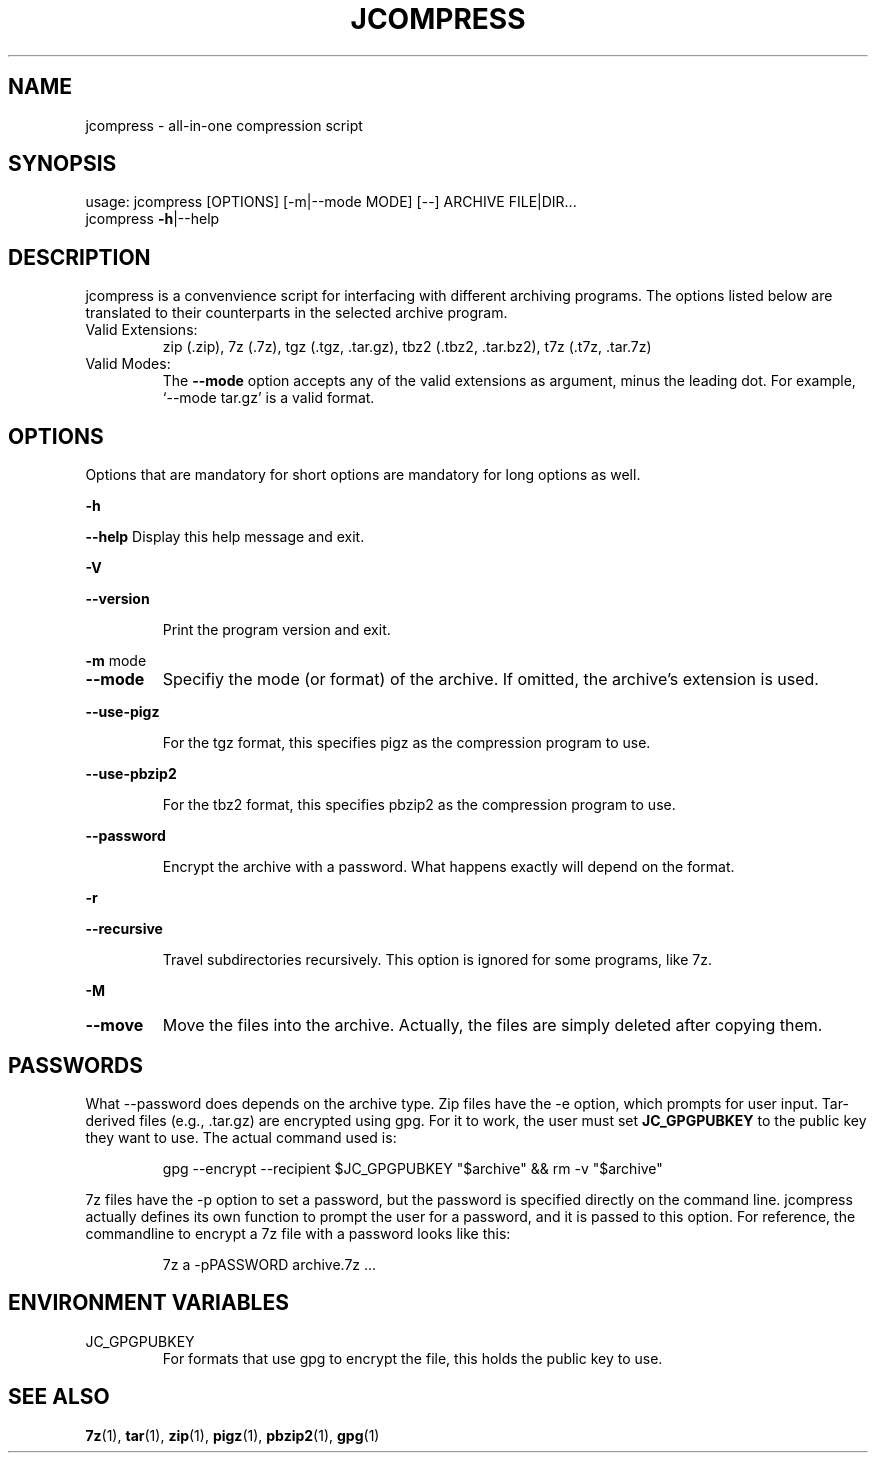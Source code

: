 .\" DO NOT MODIFY THIS FILE!  It was generated by help2man 1.49.1.
.TH JCOMPRESS "1" "December 2022" "jcompress 1.0" "User Commands"
.SH NAME
jcompress \- all-in-one compression script
.SH SYNOPSIS
usage: jcompress [OPTIONS] [-m|--mode MODE] [--] ARCHIVE FILE|DIR...
       jcompress \fB-h\fR|--help
.SH DESCRIPTION
jcompress is a convenvience script for interfacing with different archiving programs.
The options listed below are translated to their counterparts in the selected archive program.
.IP "Valid Extensions:"
zip (.zip),
7z (.7z),
tgz (.tgz, .tar.gz),
tbz2 (.tbz2, .tar.bz2),
t7z (.t7z, .tar.7z)
.IP "Valid Modes:"
The
.B --mode
option accepts any of the valid extensions as argument, minus the leading dot.
For example, `--mode tar.gz' is a valid format.
.SH OPTIONS
Options that are mandatory for short options are mandatory for long options as well.
.
.PP
\fB-h\fR
.PP
\fB--help\fR Display this help message and exit.
.PP
\fB-V\fR
.PP
\fB--version\fR
.IP
Print the program version and exit.
.PP
\fB-m\fR mode
.TP
.B --mode
Specifiy the mode (or format) of the archive.
If omitted, the archive's extension is used.
.PP
\fB--use-pigz\fR
.IP
For the tgz format, this specifies pigz as the compression program to use.
.PP
.B --use-pbzip2
.IP
For the tbz2 format, this specifies pbzip2 as the compression program to use.
.PP
\fB--password\fR
.IP
Encrypt the archive with a password.
What happens exactly will depend on the format.
.PP
\fB-r\fR
.PP
\fB--recursive\fR
.IP
Travel subdirectories recursively.
This option is ignored for some programs, like 7z.
.PP
.B -M
.TP
.B --move
Move the files into the archive.
Actually, the files are simply deleted after copying them.
.
.SH PASSWORDS
What --password does depends on the archive type.
Zip files have the -e option, which prompts for user input.
Tar-derived files (e.g., .tar.gz) are encrypted using gpg.
For it to work, the user must set
.B JC_GPGPUBKEY
to the public key they want to use.
The actual command used is:
.IP
gpg --encrypt --recipient $JC_GPGPUBKEY "$archive" && rm -v "$archive"
.
.PP
7z files have the -p option to set a password, but the password is specified directly on the command line.
jcompress actually defines its own function to prompt the user for a password, and it is passed to this option.
For reference, the commandline to encrypt a 7z file with a password looks like this:
.IP
7z a -pPASSWORD archive.7z ...
.
.SH "ENVIRONMENT VARIABLES"
.IP JC_GPGPUBKEY
For formats that use gpg to encrypt the file, this
holds the public key to use.
.SH "SEE ALSO"
.BR 7z (1),\~ tar (1),\~ zip (1),\~ pigz (1),\~ pbzip2 (1),\~ gpg (1)
